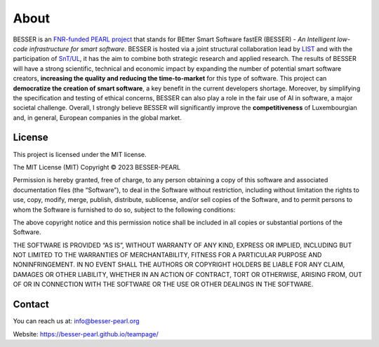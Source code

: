 About
=====

BESSER is an `FNR-funded PEARL project <https://www.fnr.lu/funding-instruments/pearl/>`_ that stands for BEtter Smart Software fastER (BESSER) - *An 
Intelligent low-code infrastructure for smart software*. BESSER is hosted via a joint structural collaboration lead by `LIST <https://www.list.lu/>`_ 
and with the participation of `SnT/UL <https://wwwfr.uni.lu/snt>`_, it has the aim to combine both strategic research and applied research. The results 
of BESSER will have a strong scientific, technical and economic impact by expanding the number of potential smart software creators, 
**increasing the quality and reducing the time-to-market** for this type of software. This project can **democratize the creation of smart software**, 
a key benefit in the current developers shortage. Moreover, by simplifying the specification and testing of ethical concerns, BESSER can also play a role
in the fair use of AI in software, a major societal challenge. Overall, I strongly believe BESSER will significantly improve the **competitiveness** of 
Luxembourgian and, in general, European companies in the global market.


License
-------

This project is licensed under the MIT license.

The MIT License (MIT)
Copyright © 2023 BESSER-PEARL

Permission is hereby granted, free of charge, to any person obtaining a copy of this software and associated documentation files (the “Software”), to deal
in the Software without restriction, including without limitation the rights to use, copy, modify, merge, publish, distribute, sublicense, and/or sell 
copies of the Software, and to permit persons to whom the Software is furnished to do so, subject to the following conditions:

The above copyright notice and this permission notice shall be included in all copies or substantial portions of the Software.

THE SOFTWARE IS PROVIDED “AS IS”, WITHOUT WARRANTY OF ANY KIND, EXPRESS OR IMPLIED, INCLUDING BUT NOT LIMITED TO THE WARRANTIES OF MERCHANTABILITY, FITNESS
FOR A PARTICULAR PURPOSE AND NONINFRINGEMENT. IN NO EVENT SHALL THE AUTHORS OR COPYRIGHT HOLDERS BE LIABLE FOR ANY CLAIM, DAMAGES OR OTHER LIABILITY, WHETHER
IN AN ACTION OF CONTRACT, TORT OR OTHERWISE, ARISING FROM, OUT OF OR IN CONNECTION WITH THE SOFTWARE OR THE USE OR OTHER DEALINGS IN THE SOFTWARE.

Contact
-------

You can reach us at: info@besser-pearl.org

Website: https://besser-pearl.github.io/teampage/